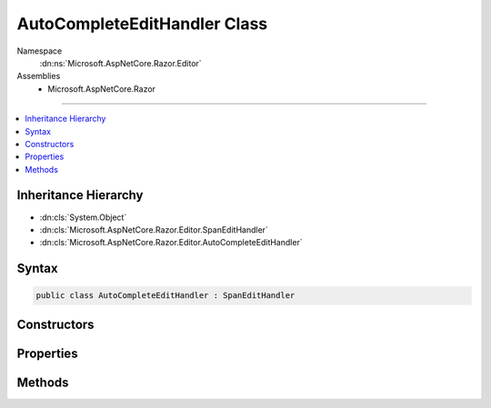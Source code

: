 

AutoCompleteEditHandler Class
=============================





Namespace
    :dn:ns:`Microsoft.AspNetCore.Razor.Editor`
Assemblies
    * Microsoft.AspNetCore.Razor

----

.. contents::
   :local:



Inheritance Hierarchy
---------------------


* :dn:cls:`System.Object`
* :dn:cls:`Microsoft.AspNetCore.Razor.Editor.SpanEditHandler`
* :dn:cls:`Microsoft.AspNetCore.Razor.Editor.AutoCompleteEditHandler`








Syntax
------

.. code-block:: csharp

    public class AutoCompleteEditHandler : SpanEditHandler








.. dn:class:: Microsoft.AspNetCore.Razor.Editor.AutoCompleteEditHandler
    :hidden:

.. dn:class:: Microsoft.AspNetCore.Razor.Editor.AutoCompleteEditHandler

Constructors
------------

.. dn:class:: Microsoft.AspNetCore.Razor.Editor.AutoCompleteEditHandler
    :noindex:
    :hidden:

    
    .. dn:constructor:: Microsoft.AspNetCore.Razor.Editor.AutoCompleteEditHandler.AutoCompleteEditHandler(System.Func<System.String, System.Collections.Generic.IEnumerable<Microsoft.AspNetCore.Razor.Tokenizer.Symbols.ISymbol>>)
    
        
    
        
        :type tokenizer: System.Func<System.Func`2>{System.String<System.String>, System.Collections.Generic.IEnumerable<System.Collections.Generic.IEnumerable`1>{Microsoft.AspNetCore.Razor.Tokenizer.Symbols.ISymbol<Microsoft.AspNetCore.Razor.Tokenizer.Symbols.ISymbol>}}
    
        
        .. code-block:: csharp
    
            public AutoCompleteEditHandler(Func<string, IEnumerable<ISymbol>> tokenizer)
    
    .. dn:constructor:: Microsoft.AspNetCore.Razor.Editor.AutoCompleteEditHandler.AutoCompleteEditHandler(System.Func<System.String, System.Collections.Generic.IEnumerable<Microsoft.AspNetCore.Razor.Tokenizer.Symbols.ISymbol>>, Microsoft.AspNetCore.Razor.Parser.SyntaxTree.AcceptedCharacters)
    
        
    
        
        :type tokenizer: System.Func<System.Func`2>{System.String<System.String>, System.Collections.Generic.IEnumerable<System.Collections.Generic.IEnumerable`1>{Microsoft.AspNetCore.Razor.Tokenizer.Symbols.ISymbol<Microsoft.AspNetCore.Razor.Tokenizer.Symbols.ISymbol>}}
    
        
        :type accepted: Microsoft.AspNetCore.Razor.Parser.SyntaxTree.AcceptedCharacters
    
        
        .. code-block:: csharp
    
            public AutoCompleteEditHandler(Func<string, IEnumerable<ISymbol>> tokenizer, AcceptedCharacters accepted)
    
    .. dn:constructor:: Microsoft.AspNetCore.Razor.Editor.AutoCompleteEditHandler.AutoCompleteEditHandler(System.Func<System.String, System.Collections.Generic.IEnumerable<Microsoft.AspNetCore.Razor.Tokenizer.Symbols.ISymbol>>, System.Boolean)
    
        
    
        
        :type tokenizer: System.Func<System.Func`2>{System.String<System.String>, System.Collections.Generic.IEnumerable<System.Collections.Generic.IEnumerable`1>{Microsoft.AspNetCore.Razor.Tokenizer.Symbols.ISymbol<Microsoft.AspNetCore.Razor.Tokenizer.Symbols.ISymbol>}}
    
        
        :type autoCompleteAtEndOfSpan: System.Boolean
    
        
        .. code-block:: csharp
    
            public AutoCompleteEditHandler(Func<string, IEnumerable<ISymbol>> tokenizer, bool autoCompleteAtEndOfSpan)
    

Properties
----------

.. dn:class:: Microsoft.AspNetCore.Razor.Editor.AutoCompleteEditHandler
    :noindex:
    :hidden:

    
    .. dn:property:: Microsoft.AspNetCore.Razor.Editor.AutoCompleteEditHandler.AutoCompleteAtEndOfSpan
    
        
        :rtype: System.Boolean
    
        
        .. code-block:: csharp
    
            public bool AutoCompleteAtEndOfSpan { get; }
    
    .. dn:property:: Microsoft.AspNetCore.Razor.Editor.AutoCompleteEditHandler.AutoCompleteString
    
        
        :rtype: System.String
    
        
        .. code-block:: csharp
    
            public string AutoCompleteString { get; set; }
    

Methods
-------

.. dn:class:: Microsoft.AspNetCore.Razor.Editor.AutoCompleteEditHandler
    :noindex:
    :hidden:

    
    .. dn:method:: Microsoft.AspNetCore.Razor.Editor.AutoCompleteEditHandler.CanAcceptChange(Microsoft.AspNetCore.Razor.Parser.SyntaxTree.Span, Microsoft.AspNetCore.Razor.Text.TextChange)
    
        
    
        
        :type target: Microsoft.AspNetCore.Razor.Parser.SyntaxTree.Span
    
        
        :type normalizedChange: Microsoft.AspNetCore.Razor.Text.TextChange
        :rtype: Microsoft.AspNetCore.Razor.PartialParseResult
    
        
        .. code-block:: csharp
    
            protected override PartialParseResult CanAcceptChange(Span target, TextChange normalizedChange)
    
    .. dn:method:: Microsoft.AspNetCore.Razor.Editor.AutoCompleteEditHandler.Equals(System.Object)
    
        
    
        
        :type obj: System.Object
        :rtype: System.Boolean
    
        
        .. code-block:: csharp
    
            public override bool Equals(object obj)
    
    .. dn:method:: Microsoft.AspNetCore.Razor.Editor.AutoCompleteEditHandler.GetHashCode()
    
        
        :rtype: System.Int32
    
        
        .. code-block:: csharp
    
            public override int GetHashCode()
    
    .. dn:method:: Microsoft.AspNetCore.Razor.Editor.AutoCompleteEditHandler.ToString()
    
        
        :rtype: System.String
    
        
        .. code-block:: csharp
    
            public override string ToString()
    


